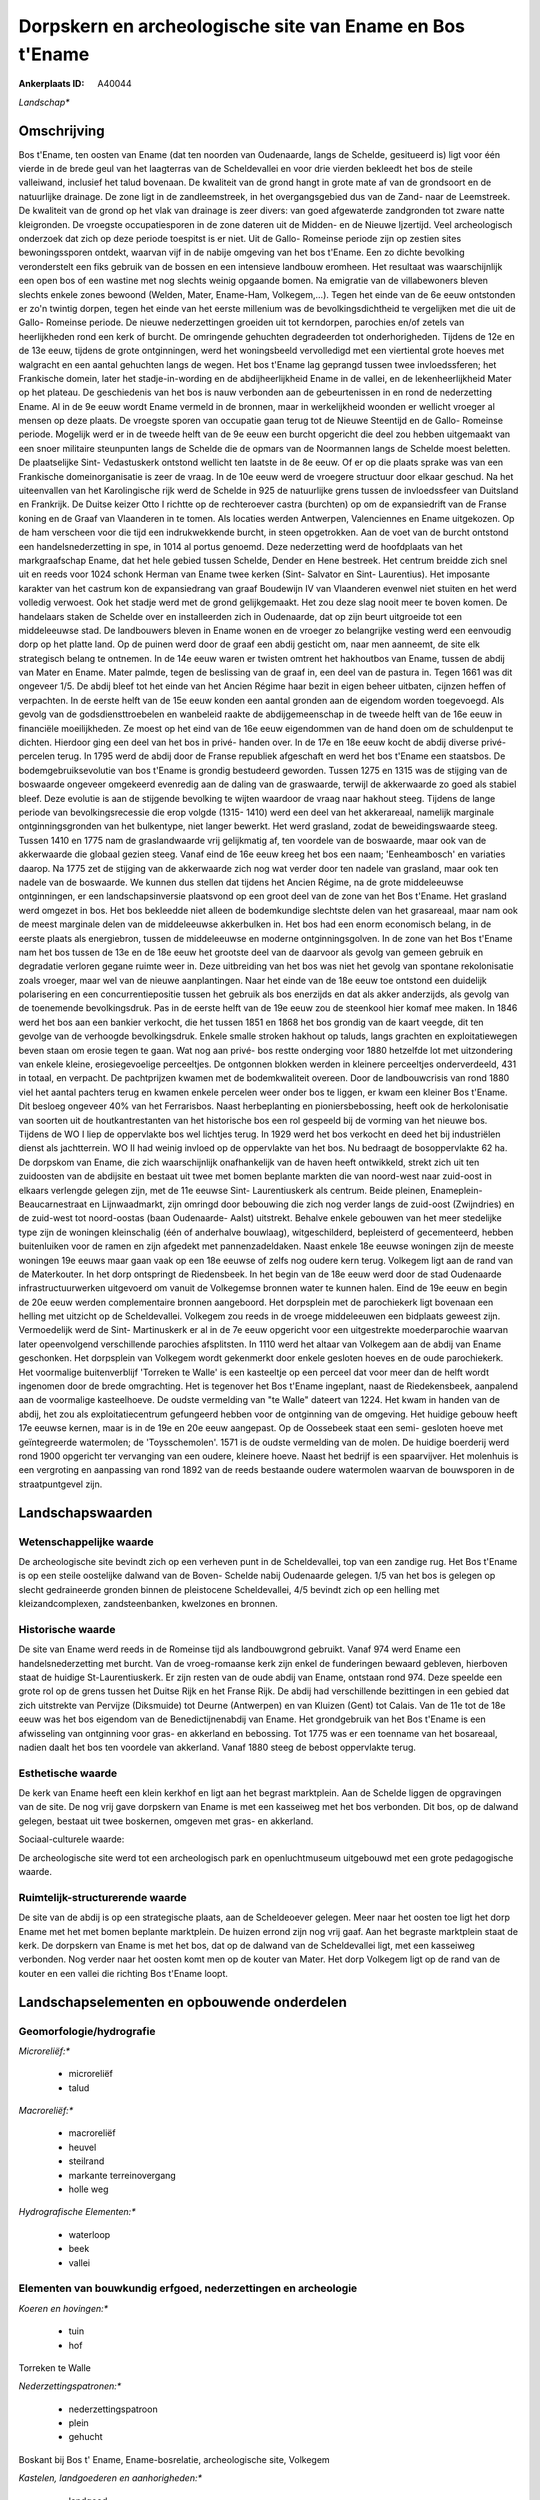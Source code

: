 Dorpskern en archeologische site van Ename en Bos t'Ename
=========================================================

:Ankerplaats ID: A40044


*Landschap**



Omschrijving
------------

Bos t'Ename, ten oosten van Ename (dat ten noorden van Oudenaarde,
langs de Schelde, gesitueerd is) ligt voor één vierde in de brede geul
van het laagterras van de Scheldevallei en voor drie vierden bekleedt
het bos de steile valleiwand, inclusief het talud bovenaan. De kwaliteit
van de grond hangt in grote mate af van de grondsoort en de natuurlijke
drainage. De zone ligt in de zandleemstreek, in het overgangsgebied dus
van de Zand- naar de Leemstreek. De kwaliteit van de grond op het vlak
van drainage is zeer divers: van goed afgewaterde zandgronden tot zware
natte kleigronden. De vroegste occupatiesporen in de zone dateren uit de
Midden- en de Nieuwe Ijzertijd. Veel archeologisch onderzoek dat zich op
deze periode toespitst is er niet. Uit de Gallo- Romeinse periode zijn
op zestien sites bewoningssporen ontdekt, waarvan vijf in de nabije
omgeving van het bos t'Ename. Een zo dichte bevolking veronderstelt een
fiks gebruik van de bossen en een intensieve landbouw eromheen. Het
resultaat was waarschijnlijk een open bos of een wastine met nog slechts
weinig opgaande bomen. Na emigratie van de villabewoners bleven slechts
enkele zones bewoond (Welden, Mater, Ename-Ham, Volkegem,…). Tegen het
einde van de 6e eeuw ontstonden er zo'n twintig dorpen, tegen het einde
van het eerste millenium was de bevolkingsdichtheid te vergelijken met
die uit de Gallo- Romeinse periode. De nieuwe nederzettingen groeiden
uit tot kerndorpen, parochies en/of zetels van heerlijkheden rond een
kerk of burcht. De omringende gehuchten degradeerden tot
onderhorigheden. Tijdens de 12e en de 13e eeuw, tijdens de grote
ontginningen, werd het woningsbeeld vervolledigd met een viertiental
grote hoeves met walgracht en een aantal gehuchten langs de wegen. Het
bos t'Ename lag geprangd tussen twee invloedssferen; het Frankische
domein, later het stadje-in-wording en de abdijheerlijkheid Ename in de
vallei, en de lekenheerlijkheid Mater op het plateau. De geschiedenis
van het bos is nauw verbonden aan de gebeurtenissen in en rond de
nederzetting Ename. Al in de 9e eeuw wordt Ename vermeld in de bronnen,
maar in werkelijkheid woonden er wellicht vroeger al mensen op deze
plaats. De vroegste sporen van occupatie gaan terug tot de Nieuwe
Steentijd en de Gallo- Romeinse periode. Mogelijk werd er in de tweede
helft van de 9e eeuw een burcht opgericht die deel zou hebben uitgemaakt
van een snoer militaire steunpunten langs de Schelde die de opmars van
de Noormannen langs de Schelde moest beletten. De plaatselijke Sint-
Vedastuskerk ontstond wellicht ten laatste in de 8e eeuw. Of er op die
plaats sprake was van een Frankische domeinorganisatie is zeer de vraag.
In de 10e eeuw werd de vroegere structuur door elkaar geschud. Na het
uiteenvallen van het Karolingische rijk werd de Schelde in 925 de
natuurlijke grens tussen de invloedssfeer van Duitsland en Frankrijk. De
Duitse keizer Otto I richtte op de rechteroever castra (burchten) op om
de expansiedrift van de Franse koning en de Graaf van Vlaanderen in te
tomen. Als locaties werden Antwerpen, Valenciennes en Ename uitgekozen.
Op de ham verscheen voor die tijd een indrukwekkende burcht, in steen
opgetrokken. Aan de voet van de burcht ontstond een handelsnederzetting
in spe, in 1014 al portus genoemd. Deze nederzetting werd de hoofdplaats
van het markgraafschap Ename, dat het hele gebied tussen Schelde, Dender
en Hene bestreek. Het centrum breidde zich snel uit en reeds voor 1024
schonk Herman van Ename twee kerken (Sint- Salvator en Sint-
Laurentius). Het imposante karakter van het castrum kon de expansiedrang
van graaf Boudewijn IV van Vlaanderen evenwel niet stuiten en het werd
volledig verwoest. Ook het stadje werd met de grond gelijkgemaakt. Het
zou deze slag nooit meer te boven komen. De handelaars staken de Schelde
over en installeerden zich in Oudenaarde, dat op zijn beurt uitgroeide
tot een middeleeuwse stad. De landbouwers bleven in Ename wonen en de
vroeger zo belangrijke vesting werd een eenvoudig dorp op het platte
land. Op de puinen werd door de graaf een abdij gesticht om, naar men
aanneemt, de site elk strategisch belang te ontnemen. In de 14e eeuw
waren er twisten omtrent het hakhoutbos van Ename, tussen de abdij van
Mater en Ename. Mater palmde, tegen de beslissing van de graaf in, een
deel van de pastura in. Tegen 1661 was dit ongeveer 1/5. De abdij bleef
tot het einde van het Ancien Régime haar bezit in eigen beheer uitbaten,
cijnzen heffen of verpachten. In de eerste helft van de 15e eeuw konden
een aantal gronden aan de eigendom worden toegevoegd. Als gevolg van de
godsdiensttroebelen en wanbeleid raakte de abdijgemeenschap in de tweede
helft van de 16e eeuw in financiële moeilijkheden. Ze moest op het eind
van de 16e eeuw eigendommen van de hand doen om de schuldenput te
dichten. Hierdoor ging een deel van het bos in privé- handen over. In de
17e en 18e eeuw kocht de abdij diverse privé- percelen terug. In 1795
werd de abdij door de Franse republiek afgeschaft en werd het bos
t'Ename een staatsbos. De bodemgebruiksevolutie van bos t'Ename is
grondig bestudeerd geworden. Tussen 1275 en 1315 was de stijging van de
boswaarde ongeveer omgekeerd evenredig aan de daling van de graswaarde,
terwijl de akkerwaarde zo goed als stabiel bleef. Deze evolutie is aan
de stijgende bevolking te wijten waardoor de vraag naar hakhout steeg.
Tijdens de lange periode van bevolkingsrecessie die erop volgde (1315-
1410) werd een deel van het akkerareaal, namelijk marginale
ontginningsgronden van het bulkentype, niet langer bewerkt. Het werd
grasland, zodat de beweidingswaarde steeg. Tussen 1410 en 1775 nam de
graslandwaarde vrij gelijkmatig af, ten voordele van de boswaarde, maar
ook van de akkerwaarde die globaal gezien steeg. Vanaf eind de 16e eeuw
kreeg het bos een naam; 'Eenheambosch' en variaties daarop. Na 1775 zet
de stijging van de akkerwaarde zich nog wat verder door ten nadele van
grasland, maar ook ten nadele van de boswaarde. We kunnen dus stellen
dat tijdens het Ancien Régime, na de grote middeleeuwse ontginningen, er
een landschapsinversie plaatsvond op een groot deel van de zone van het
Bos t'Ename. Het grasland werd omgezet in bos. Het bos bekleedde niet
alleen de bodemkundige slechtste delen van het grasareaal, maar nam ook
de meest marginale delen van de middeleeuwse akkerbulken in. Het bos had
een enorm economisch belang, in de eerste plaats als energiebron, tussen
de middeleeuwse en moderne ontginningsgolven. In de zone van het Bos
t'Ename nam het bos tussen de 13e en de 18e eeuw het grootste deel van
de daarvoor als gevolg van gemeen gebruik en degradatie verloren gegane
ruimte weer in. Deze uitbreiding van het bos was niet het gevolg van
spontane rekolonisatie zoals vroeger, maar wel van de nieuwe
aanplantingen. Naar het einde van de 18e eeuw toe ontstond een duidelijk
polarisering en een concurrentiepositie tussen het gebruik als bos
enerzijds en dat als akker anderzijds, als gevolg van de toenemende
bevolkingsdruk. Pas in de eerste helft van de 19e eeuw zou de steenkool
hier komaf mee maken. In 1846 werd het bos aan een bankier verkocht, die
het tussen 1851 en 1868 het bos grondig van de kaart veegde, dit ten
gevolge van de verhoogde bevolkingsdruk. Enkele smalle stroken hakhout
op taluds, langs grachten en exploitatiewegen beven staan om erosie
tegen te gaan. Wat nog aan privé- bos restte onderging voor 1880
hetzelfde lot met uitzondering van enkele kleine, erosiegevoelige
perceeltjes. De ontgonnen blokken werden in kleinere perceeltjes
onderverdeeld, 431 in totaal, en verpacht. De pachtprijzen kwamen met de
bodemkwaliteit overeen. Door de landbouwcrisis van rond 1880 viel het
aantal pachters terug en kwamen enkele percelen weer onder bos te
liggen, er kwam een kleiner Bos t'Ename. Dit besloeg ongeveer 40% van
het Ferrarisbos. Naast herbeplanting en pioniersbebossing, heeft ook de
herkolonisatie van soorten uit de houtkantrestanten van het historische
bos een rol gespeeld bij de vorming van het nieuwe bos. Tijdens de WO I
liep de oppervlakte bos wel lichtjes terug. In 1929 werd het bos
verkocht en deed het bij industriëlen dienst als jachtterrein. WO II had
weinig invloed op de oppervlakte van het bos. Nu bedraagt de
bosoppervlakte 62 ha. De dorpskom van Ename, die zich waarschijnlijk
onafhankelijk van de haven heeft ontwikkeld, strekt zich uit ten
zuidoosten van de abdijsite en bestaat uit twee met bomen beplante
markten die van noord-west naar zuid-oost in elkaars verlengde gelegen
zijn, met de 11e eeuwse Sint- Laurentiuskerk als centrum. Beide pleinen,
Enameplein- Beaucarnestraat en Lijnwaadmarkt, zijn omringd door
bebouwing die zich nog verder langs de zuid-oost (Zwijndries) en de
zuid-west tot noord-oostas (baan Oudenaarde- Aalst) uitstrekt. Behalve
enkele gebouwen van het meer stedelijke type zijn de woningen
kleinschalig (één of anderhalve bouwlaag), witgeschilderd, bepleisterd
of gecementeerd, hebben buitenluiken voor de ramen en zijn afgedekt met
pannenzadeldaken. Naast enkele 18e eeuwse woningen zijn de meeste
woningen 19e eeuws maar gaan vaak op een 18e eeuwse of zelfs nog oudere
kern terug. Volkegem ligt aan de rand van de Materkouter. In het dorp
ontspringt de Riedensbeek. In het begin van de 18e eeuw werd door de
stad Oudenaarde infrastructuurwerken uitgevoerd om vanuit de Volkegemse
bronnen water te kunnen halen. Eind de 19e eeuw en begin de 20e eeuw
werden complementaire bronnen aangeboord. Het dorpsplein met de
parochiekerk ligt bovenaan een helling met uitzicht op de Scheldevallei.
Volkegem zou reeds in de vroege middeleeuwen een bidplaats geweest zijn.
Vermoedelijk werd de Sint- Martinuskerk er al in de 7e eeuw opgericht
voor een uitgestrekte moederparochie waarvan later opeenvolgend
verschillende parochies afsplitsten. In 1110 werd het altaar van
Volkegem aan de abdij van Ename geschonken. Het dorpsplein van Volkegem
wordt gekenmerkt door enkele gesloten hoeves en de oude parochiekerk.
Het voormalige buitenverblijf 'Torreken te Walle' is een kasteeltje op
een perceel dat voor meer dan de helft wordt ingenomen door de brede
omgrachting. Het is tegenover het Bos t'Ename ingeplant, naast de
Riedekensbeek, aanpalend aan de voormalige kasteelhoeve. De oudste
vermelding van "te Walle" dateert van 1224. Het kwam in handen van de
abdij, het zou als exploitatiecentrum gefungeerd hebben voor de
ontginning van de omgeving. Het huidige gebouw heeft 17e eeuwse kernen,
maar is in de 19e en 20e eeuw aangepast. Op de Oossebeek staat een semi-
gesloten hoeve met geïntegreerde watermolen; de 'Toysschemolen'. 1571 is
de oudste vermelding van de molen. De huidige boerderij werd rond 1900
opgericht ter vervanging van een oudere, kleinere hoeve. Naast het
bedrijf is een spaarvijver. Het molenhuis is een vergroting en
aanpassing van rond 1892 van de reeds bestaande oudere watermolen
waarvan de bouwsporen in de straatpuntgevel zijn.



Landschapswaarden
-----------------


Wetenschappelijke waarde
~~~~~~~~~~~~~~~~~~~~~~~~


De archeologische site bevindt zich op een verheven punt in de
Scheldevallei, top van een zandige rug. Het Bos t'Ename is op een steile
oostelijke dalwand van de Boven- Schelde nabij Oudenaarde gelegen. 1/5
van het bos is gelegen op slecht gedraineerde gronden binnen de
pleistocene Scheldevallei, 4/5 bevindt zich op een helling met
kleizandcomplexen, zandsteenbanken, kwelzones en bronnen.

Historische waarde
~~~~~~~~~~~~~~~~~~


De site van Ename werd reeds in de Romeinse tijd als landbouwgrond
gebruikt. Vanaf 974 werd Ename een handelsnederzetting met burcht. Van
de vroeg-romaanse kerk zijn enkel de funderingen bewaard gebleven,
hierboven staat de huidige St-Laurentiuskerk. Er zijn resten van de oude
abdij van Ename, ontstaan rond 974. Deze speelde een grote rol op de
grens tussen het Duitse Rijk en het Franse Rijk. De abdij had
verschillende bezittingen in een gebied dat zich uitstrekte van Pervijze
(Diksmuide) tot Deurne (Antwerpen) en van Kluizen (Gent) tot Calais. Van
de 11e tot de 18e eeuw was het bos eigendom van de Benedictijnenabdij
van Ename. Het grondgebruik van het Bos t'Ename is een afwisseling van
ontginning voor gras- en akkerland en bebossing. Tot 1775 was er een
toenname van het bosareaal, nadien daalt het bos ten voordele van
akkerland. Vanaf 1880 steeg de bebost oppervlakte terug.

Esthetische waarde
~~~~~~~~~~~~~~~~~~

De kerk van Ename heeft een klein kerkhof en ligt
aan het begrast marktplein. Aan de Schelde liggen de opgravingen van de
site. De nog vrij gave dorpskern van Ename is met een kasseiweg met het
bos verbonden. Dit bos, op de dalwand gelegen, bestaat uit twee
boskernen, omgeven met gras- en akkerland.


Sociaal-culturele waarde:



De archeologische site werd tot een
archeologisch park en openluchtmuseum uitgebouwd met een grote
pedagogische waarde.

Ruimtelijk-structurerende waarde
~~~~~~~~~~~~~~~~~~~~~~~~~~~~~~~~

De site van de abdij is op een strategische plaats, aan de
Scheldeoever gelegen. Meer naar het oosten toe ligt het dorp Ename met
het met bomen beplante marktplein. De huizen errond zijn nog vrij gaaf.
Aan het begraste marktplein staat de kerk. De dorpskern van Ename is met
het bos, dat op de dalwand van de Scheldevallei ligt, met een kasseiweg
verbonden. Nog verder naar het oosten komt men op de kouter van Mater.
Het dorp Volkegem ligt op de rand van de kouter en een vallei die
richting Bos t'Ename loopt.



Landschapselementen en opbouwende onderdelen
--------------------------------------------



Geomorfologie/hydrografie
~~~~~~~~~~~~~~~~~~~~~~~~~


*Microreliëf:**

 * microreliëf
 * talud


*Macroreliëf:**

 * macroreliëf
 * heuvel
 * steilrand
 * markante terreinovergang
 * holle weg

*Hydrografische Elementen:**

 * waterloop
 * beek
 * vallei



Elementen van bouwkundig erfgoed, nederzettingen en archeologie
~~~~~~~~~~~~~~~~~~~~~~~~~~~~~~~~~~~~~~~~~~~~~~~~~~~~~~~~~~~~~~~

*Koeren en hovingen:**

 * tuin
 * hof


Torreken te Walle

*Nederzettingspatronen:**

 * nederzettingspatroon
 * plein
 * gehucht

Boskant bij Bos t' Ename, Ename-bosrelatie, archeologische site,
Volkegem

*Kastelen, landgoederen en aanhorigheden:**

 * landgoed
 * kasteelgracht


*Bouwkundig erfgoed:**

 * (heren)woning
 * huis
 * herberg


dorpskern Ename, Schuifelbeen

*Landbouwkundig erfgoed:**

 * hoeve
 * schuur
 * stal


dorpskern Volkegem

*Molens:**

 * watermolen


Toysschemolen

*Kerkelijk erfgoed:**

 * kerk
 * kapel
 * abdij
 * pastorie


*Klein historisch erfgoed:**

 * schandpaal


waterpomp

 **Archeologische elementen:**
archeologische site Ename

Elementen van transport en infrastructuur
~~~~~~~~~~~~~~~~~~~~~~~~~~~~~~~~~~~~~~~~~

*Wegenis:**

 * weg
 * pad
 * kerkwegel


kasseiweg tussen bos en dorp

*Spoorweg:**

Elementen en patronen van landgebruik
~~~~~~~~~~~~~~~~~~~~~~~~~~~~~~~~~~~~~

*Puntvormige elementen:**

 * bomengroep
 * solitaire boom


*Lijnvormige elementen:**

 * dreef
 * bomenrij
 * houtkant
 * houtwal
 * hagen
 * knotbomenrij
 * kaphaag
 * perceelsrandbegroeiing

*Kunstmatige waters:**

 * vijver


*Bos:**

 * loof
 * hakhout
 * middelhout
 * struweel

